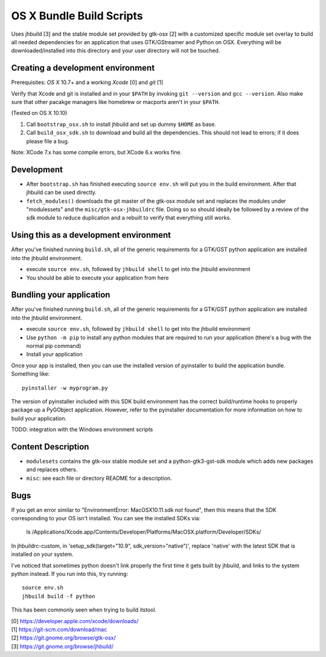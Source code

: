 =========================
OS X Bundle Build Scripts
=========================

Uses jhbuild [3] and the stable module set provided by gtk-osx [2] with a
customized specific module set overlay to build all needed dependencies for
an application that uses GTK/GStreamer and Python on OSX. Everything will
be downloaded/installed into this directory and your user directory will
not be touched.


Creating a development environment
----------------------------------

Prerequisites: `OS X` 10.7+ and a working `Xcode` [0] and `git` [1]

Verify that Xcode and git is installed and in your ``$PATH`` by invoking ``git
--version`` and ``gcc --version``. Also make sure that other pacakge managers
like homebrew or macports aren't in your ``$PATH``.

(Tested on OS X 10.10)

1) Call ``bootstrap_osx.sh`` to install jhbuild and set up dummy ``$HOME`` as base.
2) Call ``build_osx_sdk.sh`` to download and build all the dependencies.
   This should not lead to errors; if it does please file a bug.

Note: XCode 7.x has some compile errors, but XCode 6.x works fine.

Development
-----------

* After ``bootstrap.sh`` has finished executing ``source env.sh`` will put you
  in the build environment. After that jhbuild can be used directly.
* ``fetch_modules()`` downloads the git master of the gtk-osx module set
  and replaces the modules under "modulessets" and the
  ``misc/gtk-osx-jhbuildrc`` file. Doing so so should ideally be followed by a
  review of the sdk module to reduce duplication and a rebuilt to verify
  that everything still works.

Using this as a development environment
---------------------------------------

After you've finished running ``build.sh``, all of the generic requirements for
a GTK/GST python application are installed into the jhbuild environment.

* execute ``source env.sh``, followed by ``jhbuild shell`` to get into the
  jhbuild environment
* You should be able to execute your application from here

Bundling your application
-------------------------

After you've finished running ``build.sh``, all of the generic requirements for
a GTK/GST python application are installed into the jhbuild environment.

* execute ``source env.sh``, followed by ``jhbuild shell`` to get into the
  jhbuild environment
* Use ``python -m pip`` to install any python modules that are required to run
  your application (there's a bug with the normal pip command)
* Install your application

Once your app is installed, then you can use the installed version of
pyinstaller to build the application bundle. Something like::

  pyinstaller -w myprogram.py

The version of pyinstaller included with this SDK build environment has the
correct build/runtime hooks to properly package up a PyGObject application.
However, refer to the pyinstaller documentation for more information on how
to build your application.

TODO: integration with the Windows environment scripts

Content Description
-------------------

* ``modulesets`` contains the gtk-osx stable module set and a
  python-gtk3-gst-sdk module which adds new packages and replaces others.
* ``misc``: see each file or directory README for a description.

Bugs
----

If you get an error similar to "EnvironmentError: MacOSX10.11.sdk not found",
then this means that the SDK corresponding to your OS isn't installed. You can
see the installed SDKs via:

  ls /Applications/Xcode.app/Contents/Developer/Platforms/MacOSX.platform/Developer/SDKs/
  
In jhbuildrc-custom, in 'setup_sdk(target="10.9", sdk_version="native")',
replace 'native' with the latest SDK that is installed on your system.

I've noticed that sometimes python doesn't link properly the first time it gets
built by jhbuild, and links to the system python instead. If you run into this,
try running::

  source env.sh
  jhbuild build -f python

This has been commonly seen when trying to build itstool. 

| [0] https://developer.apple.com/xcode/downloads/
| [1] https://git-scm.com/download/mac
| [2] https://git.gnome.org/browse/gtk-osx/
| [3] https://git.gnome.org/browse/jhbuild/
